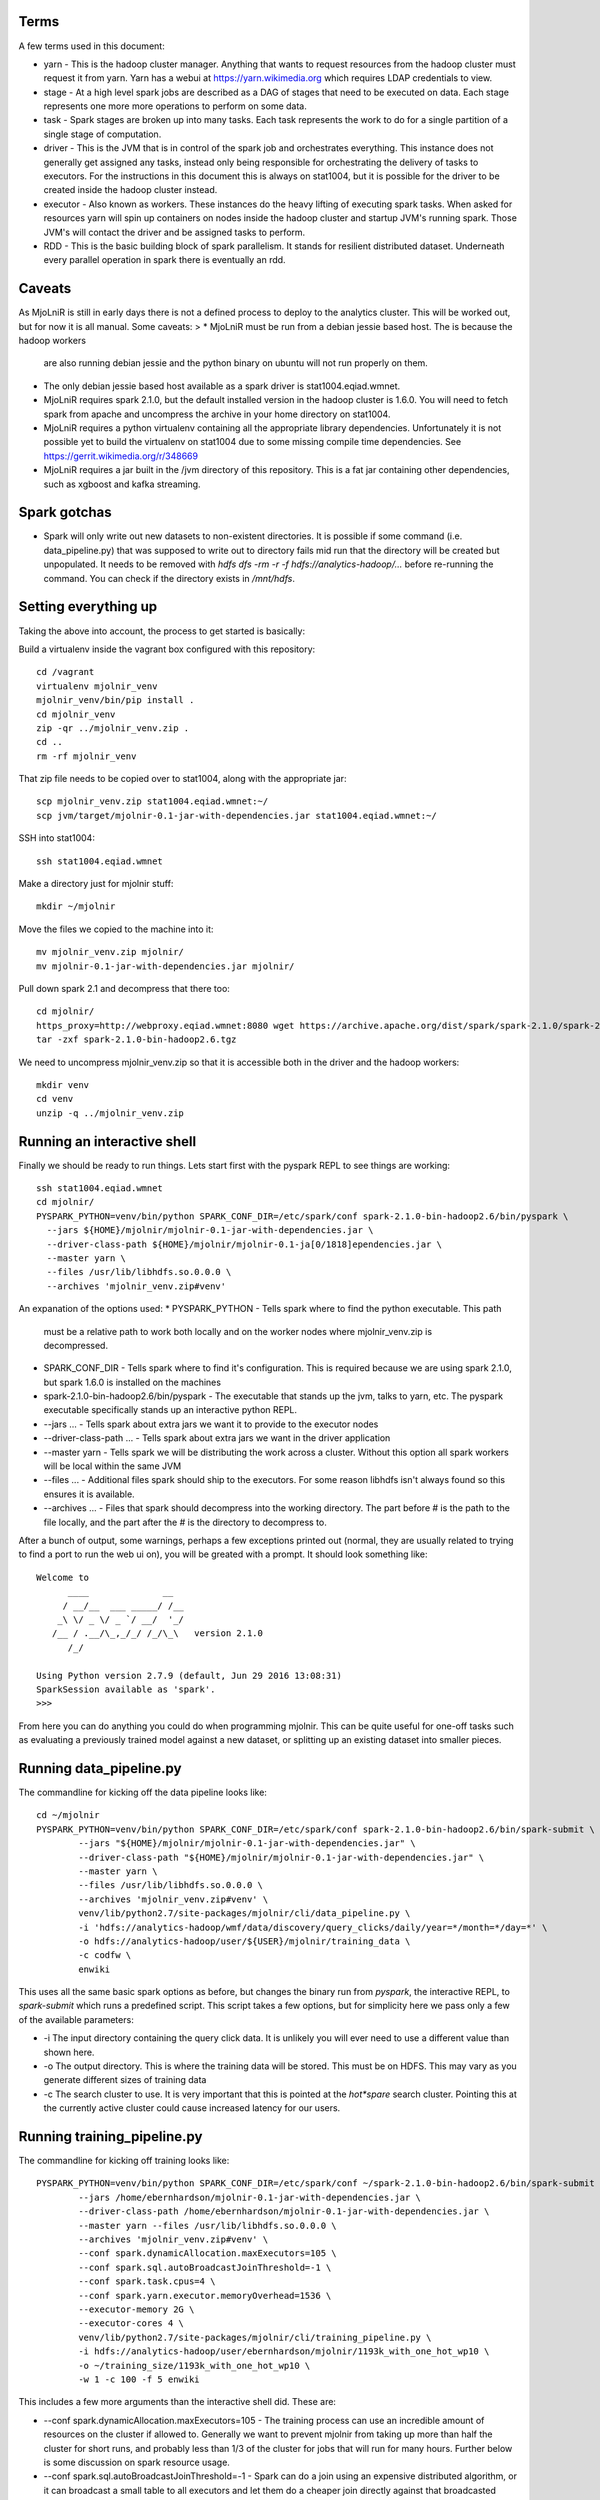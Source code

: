 Terms
=====

A few terms used in this document:

* yarn - This is the hadoop cluster manager. Anything that wants to request
  resources from the hadoop cluster must request it from yarn. Yarn has a webui
  at https://yarn.wikimedia.org which requires LDAP credentials to view.

* stage - At a high level spark jobs are described as a DAG of stages that need
  to be executed on data. Each stage represents one more more operations to
  perform on some data.

* task - Spark stages are broken up into many tasks. Each task represents the work
  to do for a single partition of a single stage of computation.

* driver - This is the JVM that is in control of the spark job and orchestrates
  everything. This instance does not generally get assigned any tasks, instead only
  being responsible for orchestrating the delivery of tasks to executors. For
  the instructions in this document this is always on stat1004, but it is
  possible for the driver to be created inside the hadoop cluster instead.

* executor - Also known as workers. These instances do the heavy lifting of executing
  spark tasks. When asked for resources yarn will spin up containers on nodes
  inside the hadoop cluster and startup JVM's running spark. Those JVM's will
  contact the driver and be assigned tasks to perform.

* RDD - This is the basic building block of spark parallelism. It stands for
  resilient distributed dataset. Underneath every parallel operation in spark
  there is eventually an rdd.

Caveats
=======

As MjoLniR is still in early days there is not a defined process to deploy to the analytics cluster.
This will be worked out, but for now it is all manual. Some caveats:
>
* MjoLniR must be run from a debian jessie based host. The is because the hadoop workers
  are also running debian jessie and the python binary on ubuntu will not run properly on them.

* The only debian jessie based host available as a spark driver is stat1004.eqiad.wmnet.

* MjoLniR requires spark 2.1.0, but the default installed version in the hadoop
  cluster is 1.6.0.  You will need to fetch spark from apache and uncompress
  the archive in your home directory on stat1004.

* MjoLniR requires a python virtualenv containing all the appropriate library
  dependencies. Unfortunately it is not possible yet to build the virtualenv on
  stat1004 due to some missing compile time dependencies. See https://gerrit.wikimedia.org/r/348669

* MjoLniR requires a jar built in the /jvm directory of this repository. This is a fat jar
  containing other dependencies, such as xgboost and kafka streaming.

Spark gotchas
=============

* Spark will only write out new datasets to non-existent directories. It is possible if some command
  (i.e. data_pipeline.py) that was supposed to write out to directory fails mid run that the directory
  will be created but unpopulated. It needs to be removed with `hdfs dfs -rm -r -f hdfs://analytics-hadoop/...`
  before re-running the command. You can check if the directory exists in `/mnt/hdfs`.

Setting everything up
=====================

Taking the above into account, the process to get started is basically:

Build a virtualenv inside the vagrant box configured with this repository::

	cd /vagrant
	virtualenv mjolnir_venv
	mjolnir_venv/bin/pip install .
	cd mjolnir_venv
	zip -qr ../mjolnir_venv.zip .
	cd ..
	rm -rf mjolnir_venv

That zip file needs to be copied over to stat1004, along with the appropriate jar::

	scp mjolnir_venv.zip stat1004.eqiad.wmnet:~/
	scp jvm/target/mjolnir-0.1-jar-with-dependencies.jar stat1004.eqiad.wmnet:~/

SSH into stat1004::

	ssh stat1004.eqiad.wmnet

Make a directory just for mjolnir stuff::

	mkdir ~/mjolnir

Move the files we copied to the machine into it::

	mv mjolnir_venv.zip mjolnir/
	mv mjolnir-0.1-jar-with-dependencies.jar mjolnir/

Pull down spark 2.1 and decompress that there too::

	cd mjolnir/
	https_proxy=http://webproxy.eqiad.wmnet:8080 wget https://archive.apache.org/dist/spark/spark-2.1.0/spark-2.1.0-bin-hadoop2.6.tgz
	tar -zxf spark-2.1.0-bin-hadoop2.6.tgz

We need to uncompress mjolnir_venv.zip so that it is accessible both in the
driver and the hadoop workers::

	mkdir venv
	cd venv
	unzip -q ../mjolnir_venv.zip

Running an interactive shell
============================

Finally we should be ready to run things. Lets start first with the pyspark
REPL to see things are working::

	ssh stat1004.eqiad.wmnet
	cd mjolnir/
	PYSPARK_PYTHON=venv/bin/python SPARK_CONF_DIR=/etc/spark/conf spark-2.1.0-bin-hadoop2.6/bin/pyspark \
	  --jars ${HOME}/mjolnir/mjolnir-0.1-jar-with-dependencies.jar \
	  --driver-class-path ${HOME}/mjolnir/mjolnir-0.1-ja[0/1818]ependencies.jar \
	  --master yarn \
	  --files /usr/lib/libhdfs.so.0.0.0 \
	  --archives 'mjolnir_venv.zip#venv'

An expanation of the options used:
* PYSPARK_PYTHON - Tells spark where to find the python executable. This path
  must be a relative path to work both locally and on the worker nodes where
  mjolnir_venv.zip is decompressed.

* SPARK_CONF_DIR - Tells spark where to find it's configuration. This is
  required because we are using spark 2.1.0, but spark 1.6.0 is installed on
  the machines

* spark-2.1.0-bin-hadoop2.6/bin/pyspark - The executable that stands up the
  jvm, talks to yarn, etc. The pyspark executable specifically stands up an
  interactive python REPL.

* --jars ... - Tells spark about extra jars we want it to provide to the executor nodes

* --driver-class-path ... - Tells spark about extra jars we want in the driver application

* --master yarn - Tells spark we will be distributing the work across a cluster.
  Without this option all spark workers will be local within the same JVM

* --files ... - Additional files spark should ship to the executors. For some
  reason libhdfs isn't always found so this ensures it is available.

* --archives ... - Files that spark should decompress into the working
  directory. The part before # is the path to the file locally, and the part
  after the # is the directory to decompress to.

After a bunch of output, some warnings, perhaps a few exceptions printed out
(normal, they are usually related to trying to find a port to run the web ui
on), you will be greated with a prompt. It should look something like::

	Welcome to
	      ____              __
	     / __/__  ___ _____/ /__
	    _\ \/ _ \/ _ `/ __/  '_/
	   /__ / .__/\_,_/_/ /_/\_\   version 2.1.0
	      /_/
	
	Using Python version 2.7.9 (default, Jun 29 2016 13:08:31)
	SparkSession available as 'spark'.
	>>>

From here you can do anything you could do when programming mjolnir. This can be quite
useful for one-off tasks such as evaluating a previously trained model against a new
dataset, or splitting up an existing dataset into smaller pieces.

Running data_pipeline.py
========================

The commandline for kicking off the data pipeline looks like::

	cd ~/mjolnir
	PYSPARK_PYTHON=venv/bin/python SPARK_CONF_DIR=/etc/spark/conf spark-2.1.0-bin-hadoop2.6/bin/spark-submit \
		--jars "${HOME}/mjolnir/mjolnir-0.1-jar-with-dependencies.jar" \
		--driver-class-path "${HOME}/mjolnir/mjolnir-0.1-jar-with-dependencies.jar" \
		--master yarn \
		--files /usr/lib/libhdfs.so.0.0.0 \
		--archives 'mjolnir_venv.zip#venv' \
		venv/lib/python2.7/site-packages/mjolnir/cli/data_pipeline.py \
		-i 'hdfs://analytics-hadoop/wmf/data/discovery/query_clicks/daily/year=*/month=*/day=*' \
		-o hdfs://analytics-hadoop/user/${USER}/mjolnir/training_data \
		-c codfw \
		enwiki

This uses all the same basic spark options as before, but changes the binary
run from `pyspark`, the interactive REPL, to `spark-submit` which runs a
predefined script. This script takes a few options, but for simplicity here we
pass only a few of the available parameters:

* -i The input directory containing the query click data. It is unlikely you
  will ever need to use a different value than shown here.

* -o The output directory. This is where the training data will be stored. This
  must be on HDFS. This may vary as you generate different sizes of training data

* -c The search cluster to use. It is very important that this is pointed at
  the *hot*spare* search cluster.  Pointing this at the currently active cluster
  could cause increased latency for our users.

Running training_pipeline.py
============================

The commandline for kicking off training looks like::

	PYSPARK_PYTHON=venv/bin/python SPARK_CONF_DIR=/etc/spark/conf ~/spark-2.1.0-bin-hadoop2.6/bin/spark-submit \
		--jars /home/ebernhardson/mjolnir-0.1-jar-with-dependencies.jar \
		--driver-class-path /home/ebernhardson/mjolnir-0.1-jar-with-dependencies.jar \
		--master yarn --files /usr/lib/libhdfs.so.0.0.0 \
		--archives 'mjolnir_venv.zip#venv' \
		--conf spark.dynamicAllocation.maxExecutors=105 \
		--conf spark.sql.autoBroadcastJoinThreshold=-1 \
		--conf spark.task.cpus=4 \
		--conf spark.yarn.executor.memoryOverhead=1536 \
		--executor-memory 2G \
		--executor-cores 4 \
		venv/lib/python2.7/site-packages/mjolnir/cli/training_pipeline.py \
		-i hdfs://analytics-hadoop/user/ebernhardson/mjolnir/1193k_with_one_hot_wp10 \
		-o ~/training_size/1193k_with_one_hot_wp10 \
		-w 1 -c 100 -f 5 enwiki

This includes a few more arguments than the interactive shell did. These are:

* --conf spark.dynamicAllocation.maxExecutors=105 - The training process can
  use an incredible amount of resources on the cluster if allowed to. Generally
  we want to prevent mjolnir from taking up more than half the cluster for short
  runs, and probably less than 1/3 of the cluster for jobs that will run for many
  hours. Further below is some discussion on spark resource usage.

* --conf spark.sql.autoBroadcastJoinThreshold=-1 - Spark can do a join using an
  expensive distributed algorithm, or it can broadcast a small table to all
  executors and let them do a cheaper join directly against that broadcasted
  table. This configuration isn't strictly required, but if spark executors start
  getting killed for running over their memory limits on small to mid sized
  datasets this can help.

* --conf spark.task.cpus=4 - This sets the number of cpus in an executor to assign
  to an individual task. The default value of 1 means that if we spin up executors
  with 4 cores, 4 tasks will be assigned. When training with xgboost we want a single
  task to have access to all the cores, so we set this to the same value as the
  number of cores assigned to each executor.

* --conf spark.yarn.executor.memoryOverhead=1536 - This sets the amount of memory
  that will be requested from yarn (the cluster manager) but not provided to the
  JVM heap. When training with XGBoost all the training data is held off-heap in
  C++ so this needs to be large enough for general overhead and the off-heap
  training data.

* --executor-memory 2G - This is, approximately, the size of the java heap. Roughly
  60% of this will be reserved for spark block storage (local copies of dataframes
  held in memory, such as the cross-validation folds). The other 40% is available
  for execution overhead. A reasonably large amount of memory is needed for loading
  the training data and shipping it over to xgboost via JNI. See spark docs at
  https://spark.apache.org/docs/2.1.0/tuning.html#memory-management-overview

* --executor-cores 4 - This is the number of cores that will be requested from yarn
  for each executor. With the current cluster configuration 4 is the maximum that
  can be requested. Must be the same as spark.task.cpus above when training

* venv/lib/python2.7/site-packages/mjolnir/cli/training_pipeline.py - This is the
  script to run on the driver to actually run the spark job. Reaching into venv
  like this is perhaps undesirable but gets the job done

* -i ... - Tells the training pipeline where to find the training data. This must be
  on HDFS and should be the output of the `data_pipeline.py` script.

* -o ... - Tells the training pipeline where to write out various information about
  the results of training. This must be a local path.

* -w 1 - Tells the training pipeline how many executors should be used to train a single
 model. When doing feature engineering with small-ish (~1M sample) training sets the most
 efficient use of resources is to train many models in parallel with a single worker per
 model.

* -c 100 - This is the number of models to train in parallel. The total number of executors
 required is this times the number of workers per model. In this example that is 100 * 1.

* -f 5 - The number of folds to use for cross-validation. This can be a bit of a complicated
  decision, but generally 5 is an acceptable, it not amazing, tradeoff of training time
  vs. training accuracy. Basically for every set of training parameters attempted this many
  models will be trained and the results averaged between them. If training is showing high
  variance increasing this to 11 will make the training take longer but might have more accurate
  statistics.

* enwiki - Finally we take a list of wikis to train models for. Each wiki is trained on its own,
  and a training dataset can contain features for multiple wikis.

Resource usage in the hadoop cluster
====================================


Help! There are exceptions eveywhere!
=====================================

Unfortunately spark is pretty spammy around worker shutdown. Spark executors
will, by default, shut down after being idle for 60 seconds unless they contain
cached RDD's. Often enough the nodes shutdown before the driver has completely
cleared it's internal state about the node and you get exceptions about a socket
timing out, or a broadcast variable not being able to be cleaned up.  These
exceptions are basically OK and don't indicate anything wrong. There are on the
other hand exceptions that do need to be paid attention to. Task failures are
always important. Executors killed by yarn for overrunning their memory limits
are also worth paying attention to, although if the rate is very low it is
sometimes acceptable.

An example of when to expect node shutdowns is during model training when a
mjolnir.training.hyperopt.minimize run is completing. We may spin up 100 or so
containers to run the minimization, but at the end we are waiting for a few
stragglers to finish up. The first executors to finish may side idle for more than
60 seconds waiting for the last executors to finish and shut themselves down.


